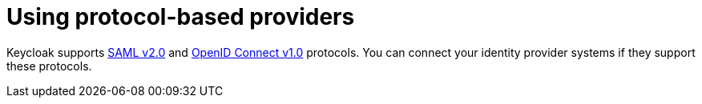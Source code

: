 // configuring-authorization

[id="using-protocol-based-providers_{context}"]
= Using protocol-based providers

Keycloak supports link:{keycloak-url}{keycloak-version}/server_admin/#saml-v2-0-identity-providers[SAML v2.0] and link:{keycloak-url}server_admin/#_oidc[OpenID Connect v1.0] protocols. You can connect your identity provider systems if they support these protocols.
